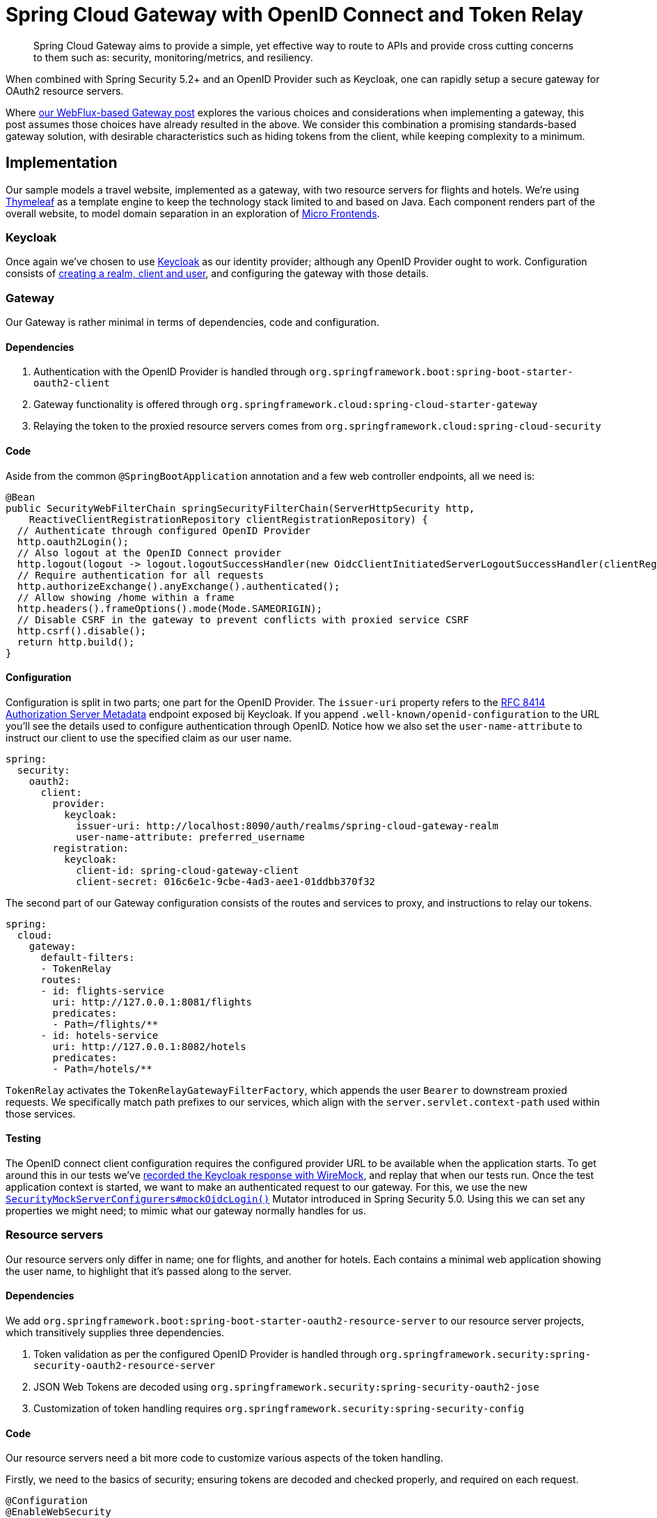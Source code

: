 = Spring Cloud Gateway with OpenID Connect and Token Relay

> Spring Cloud Gateway aims to provide a simple, yet effective way to route to APIs and provide cross cutting concerns to them such as: security, monitoring/metrics, and resiliency.

When combined with Spring Security 5.2+ and an OpenID Provider such as Keycloak, one can rapidly setup a secure gateway for OAuth2 resource servers.

Where link:../gateway/README.adoc[our WebFlux-based Gateway post] explores the various choices and considerations when implementing a gateway, this post assumes those choices have already resulted in the above.
We consider this combination a promising standards-based gateway solution, with desirable characteristics such as hiding tokens from the client, while keeping complexity to a minimum.

== Implementation

Our sample models a travel website, implemented as a gateway, with two resource servers for flights and hotels.
We're using https://www.thymeleaf.org[Thymeleaf] as a template engine to keep the technology stack limited to and based on Java.
Each component renders part of the overall website, to model domain separation in an exploration of https://martinfowler.com/articles/micro-frontends.html[Micro Frontends].

=== Keycloak

Once again we've chosen to use https://www.keycloak.org[Keycloak] as our identity provider; although any OpenID Provider ought to work.
Configuration consists of link:keycloak/README.adoc[creating a realm, client and user], and configuring the gateway with those details.

=== Gateway

Our Gateway is rather minimal in terms of dependencies, code and configuration.

==== Dependencies
1. Authentication with the OpenID Provider is handled through `org.springframework.boot:spring-boot-starter-oauth2-client`
2. Gateway functionality is offered through `org.springframework.cloud:spring-cloud-starter-gateway`
3. Relaying the token to the proxied resource servers comes from `org.springframework.cloud:spring-cloud-security`

==== Code
Aside from the common `@SpringBootApplication` annotation and a few web controller endpoints, all we need is:
[source,java]
----
@Bean
public SecurityWebFilterChain springSecurityFilterChain(ServerHttpSecurity http,
    ReactiveClientRegistrationRepository clientRegistrationRepository) {
  // Authenticate through configured OpenID Provider
  http.oauth2Login();
  // Also logout at the OpenID Connect provider
  http.logout(logout -> logout.logoutSuccessHandler(new OidcClientInitiatedServerLogoutSuccessHandler(clientRegistrationRepository)));
  // Require authentication for all requests
  http.authorizeExchange().anyExchange().authenticated();
  // Allow showing /home within a frame
  http.headers().frameOptions().mode(Mode.SAMEORIGIN);
  // Disable CSRF in the gateway to prevent conflicts with proxied service CSRF
  http.csrf().disable();
  return http.build();
}
----
==== Configuration
Configuration is split in two parts; one part for the OpenID Provider.
The `issuer-uri` property refers to the https://tools.ietf.org/html/rfc8414#section-3[RFC 8414 Authorization Server Metadata] endpoint exposed bij Keycloak.
If you append `.well-known/openid-configuration` to the URL you'll see the details used to configure authentication through OpenID.
Notice how we also set the `user-name-attribute` to instruct our client to use the specified claim as our user name.
[source,yaml]
----
spring:
  security:
    oauth2:
      client:
        provider:
          keycloak:
            issuer-uri: http://localhost:8090/auth/realms/spring-cloud-gateway-realm
            user-name-attribute: preferred_username
        registration:
          keycloak:
            client-id: spring-cloud-gateway-client
            client-secret: 016c6e1c-9cbe-4ad3-aee1-01ddbb370f32
----
The second part of our Gateway configuration consists of the routes and services to proxy, and instructions to relay our tokens.
[source,yaml]
----
spring:
  cloud:
    gateway:
      default-filters:
      - TokenRelay
      routes:
      - id: flights-service
        uri: http://127.0.0.1:8081/flights
        predicates:
        - Path=/flights/**
      - id: hotels-service
        uri: http://127.0.0.1:8082/hotels
        predicates:
        - Path=/hotels/**
----
`TokenRelay` activates the `TokenRelayGatewayFilterFactory`, which appends the user `Bearer` to downstream proxied requests.
We specifically match path prefixes to our services, which align with the `server.servlet.context-path` used within those services.

==== Testing
The OpenID connect client configuration requires the configured provider URL to be available when the application starts.
To get around this in our tests we've link:/spring-cloud-gateway-oidc-tokenrelay/travel-spring-cloud-gateway/src/test/resources/README.adoc[recorded the Keycloak response with WireMock], and replay that when our tests run.
Once the test application context is started, we want to make an authenticated request to our gateway.
For this, we use the new https://docs.spring.io/spring-security/reference/5.6.3/reactive/test/web/oauth2.html#webflux-testing-oidc-login[`SecurityMockServerConfigurers#mockOidcLogin()`] Mutator introduced in Spring Security 5.0.
Using this we can set any properties we might need; to mimic what our gateway normally handles for us.

=== Resource servers
Our resource servers only differ in name; one for flights, and another for hotels.
Each contains a minimal web application showing the user name, to highlight that it's passed along to the server.

==== Dependencies
We add `org.springframework.boot:spring-boot-starter-oauth2-resource-server` to our resource server projects, which transitively supplies three dependencies.

1. Token validation as per the configured OpenID Provider is handled through `org.springframework.security:spring-security-oauth2-resource-server`
2. JSON Web Tokens are decoded using `org.springframework.security:spring-security-oauth2-jose`
3. Customization of token handling requires `org.springframework.security:spring-security-config`

==== Code
Our resource servers need a bit more code to customize various aspects of the token handling.

Firstly, we need to the basics of security; ensuring tokens are decoded and checked properly, and required on each request.
[source,java]
----
@Configuration
@EnableWebSecurity
public class SecurityConfig extends WebSecurityConfigurerAdapter {

  @Override
  protected void configure(HttpSecurity http) throws Exception {
    // Validate tokens through configured OpenID Provider
    http.oauth2ResourceServer().jwt().jwtAuthenticationConverter(jwtAuthenticationConverter());
    // Require authentication for all requests
    http.authorizeRequests().anyRequest().authenticated();
    // Allow showing pages within a frame
    http.headers().frameOptions().sameOrigin();
  }

  ...
}
----

Secondly, we choose to extract authorities from the the claims within our Keycloak tokens.
This step is optional, and will differ based on your configured OpenID Provider and role mappers.
[source,java]
----
private JwtAuthenticationConverter jwtAuthenticationConverter() {
  JwtAuthenticationConverter converter = new JwtAuthenticationConverter();
  // Convert realm_access.roles claims to granted authorities, for use in access decisions
  converter.setJwtGrantedAuthoritiesConverter(new KeycloakRealmRoleConverter());
  return converter;
}

[...]

class KeycloakRealmRoleConverter implements Converter<Jwt, Collection<GrantedAuthority>> {
  @Override
  public Collection<GrantedAuthority> convert(Jwt jwt) {
    final Map<String, Object> realmAccess = (Map<String, Object>) jwt.getClaims().get("realm_access");
    return ((List<String>) realmAccess.get("roles")).stream()
      .map(roleName -> "ROLE_" + roleName)
      .map(SimpleGrantedAuthority::new)
      .collect(Collectors.toList());
  }
}
----

Thirdly we again https://docs.spring.io/spring-security/reference/5.6.3/servlet/oauth2/resource-server/jwt.html#oauth2resourceserver-jwt-claimsetmapping[extract the `preferred_name` as authentication name], to match up with our gateway.
[source,java]
----
@Bean
public JwtDecoder jwtDecoderByIssuerUri(OAuth2ResourceServerProperties properties) {
  String issuerUri = properties.getJwt().getIssuerUri();
  NimbusJwtDecoder jwtDecoder = (NimbusJwtDecoder) JwtDecoders.fromIssuerLocation(issuerUri);
  // Use preferred_username from claims as authentication name, instead of UUID subject
  jwtDecoder.setClaimSetConverter(new UsernameSubClaimAdapter());
  return jwtDecoder;
}

[...]

class UsernameSubClaimAdapter implements Converter<Map<String, Object>, Map<String, Object>> {

  private final MappedJwtClaimSetConverter delegate = MappedJwtClaimSetConverter.withDefaults(Collections.emptyMap());

  @Override
  public Map<String, Object> convert(Map<String, Object> claims) {
    Map<String, Object> convertedClaims = this.delegate.convert(claims);
    String username = (String) convertedClaims.get("preferred_username");
    convertedClaims.put("sub", username);
    return convertedClaims;
  }

}
----

==== Configuration
In terms of configuration we again have two separate concerns.

Firstly we aim to start the service on a different port and context-path, to line up with the gateway proxy configuration.
[source,yaml]
----
server:
  port: 8082
  servlet:
    context-path: /hotels/
----

Secondly, we configure the resource server with the same `issuer-uri` as we did in the gateway, to ensure tokens are decoded and validated properly.
[source,yaml]
----
spring:
  security:
    oauth2:
      resourceserver:
        jwt:
          issuer-uri: http://localhost:8090/auth/realms/spring-cloud-gateway-realm
----

==== Testing
The Hotels and Flights service both https://docs.spring.io/spring-security/reference/5.6.3/servlet/test/mockmvc/oauth2.html#testing-jwt[swap out the `JwtDecoder` bean for a mock].
They use the new `jwt() RequestPostProcessor` introduced in Spring Security 5.2 to easily change JWT characteristics.

== Conclusion
With all this in place we have the basics of a functioning gateway.
It redirects users to Keycloak for authentication, while hiding the JSON Web Token from the user.
Any proxied requests to resource servers are enriched with the appropriate user `access_token`, which is verified and converted into an `JwtAuthenticationToken` for use in access decisions.

== Further work
While this post outlines the basics for a functioning gateway, further work might be needed in terms of session duration, persistence and https://github.com/spring-cloud/spring-cloud-security/issues/175[token refresh flows].
We expect these concerns to become easier to manage as development on Spring Cloud Gateway and Security continues.

== Upgrading from `spring-security-oauth`
If you've previously used `spring-security-oauth` you might now be wondering:

> What ever happened to `@EnableResourceServer`, `@EnableOAuth2Client`, `@EnableOAuth2Sso` and `ResourceServerConfigurer`?

The https://spring.io/blog/2019/11/14/spring-security-oauth-2-0-roadmap-update[Spring Security OAuth] project containing these classes has been put into maintenance mode, with OAuth2 resource server and client support now https://github.com/spring-projects/spring-security/wiki/OAuth-2.0-Features-Matrix[moved into Spring Security 5.2+].
Going forward we suggest you:

- remove any dependency on:
 * `org.springframework.security.oauth:spring-security-oauth`
 * `org.springframework.security.oauth.boot:spring-security-oauth2-autoconfigure`
- replace these with `org.springframework.boot:spring-boot-starter-oauth2-resource-server`, as outlined above.

== References
- https://cloud.spring.io/spring-cloud-gateway/reference/html/[Spring Cloud Gateway]
- https://docs.spring.io/spring-security/reference/5.6.3/servlet/oauth2/login/core.html[OAuth 2.0 Login]
- https://docs.spring.io/spring-security/reference/5.6.3/servlet/oauth2/resource-server/index.html[OAuth 2.0 Resource Server]
